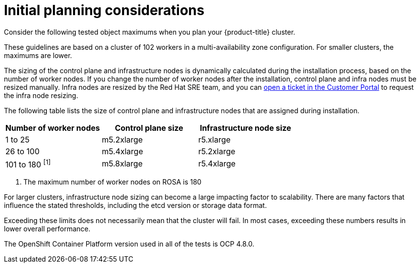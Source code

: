 
// Module included in the following assemblies:
//
// rosa_planning/rosa-planning-environment.adoc

[id="initial-planning-considerations_{context}"]
= Initial planning considerations

Consider the following tested object maximums when you plan your {product-title} cluster.

These guidelines are based on a cluster of 102 workers in a multi-availability zone configuration. For smaller clusters, the maximums are lower.

The sizing of the control plane and infrastructure nodes is dynamically calculated during the installation process, based on the number of worker nodes. If you change the number of worker nodes after the installation, control plane and infra nodes must be resized manually. Infra nodes are resized by the Red Hat SRE team, and you can link:https://access.redhat.com/[open a ticket in the Customer Portal] to request the infra node resizing.

The following table lists the size of control plane and infrastructure nodes that are assigned during installation.

[options="header",cols="3*"]
|===
| Number of worker nodes |Control plane size |Infrastructure node size

|1 to 25
|m5.2xlarge
|r5.xlarge

|26 to 100
|m5.4xlarge
|r5.2xlarge

|101 to 180 ^[1]^
|m5.8xlarge
|r5.4xlarge
|===
[.small]
--
1. The maximum number of worker nodes on ROSA is 180
--

For larger clusters, infrastructure node sizing can become a large impacting factor to scalability. There are many factors that influence the stated thresholds, including the etcd version or storage data format.

Exceeding these limits does not necessarily mean that the cluster will fail. In most cases, exceeding these numbers results in lower overall performance.

The OpenShift Container Platform version used in all of the tests is OCP 4.8.0.
